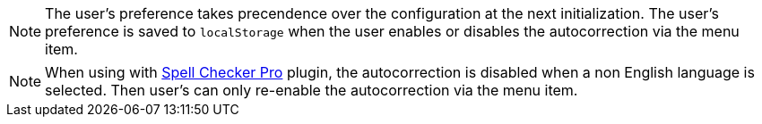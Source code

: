 NOTE: The user's preference takes precendence over the configuration at the next initialization. The user's preference is saved to `localStorage` when the user enables or disables the autocorrection via the menu item.

NOTE: When using with xref:introduction-to-tiny-spellchecker.adoc[Spell Checker Pro] plugin, the autocorrection is disabled when a non English language is selected. Then user's can only re-enable the autocorrection via the menu item.
